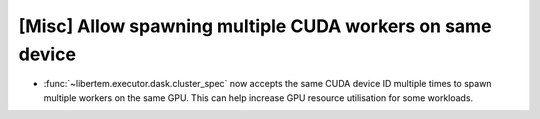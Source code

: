 [Misc] Allow spawning multiple CUDA workers on same device
==========================================================

* :func:`~libertem.executor.dask.cluster_spec` now accepts the same
  CUDA device ID multiple times to spawn multiple workers on the same GPU.
  This can help increase GPU resource utilisation for some workloads.